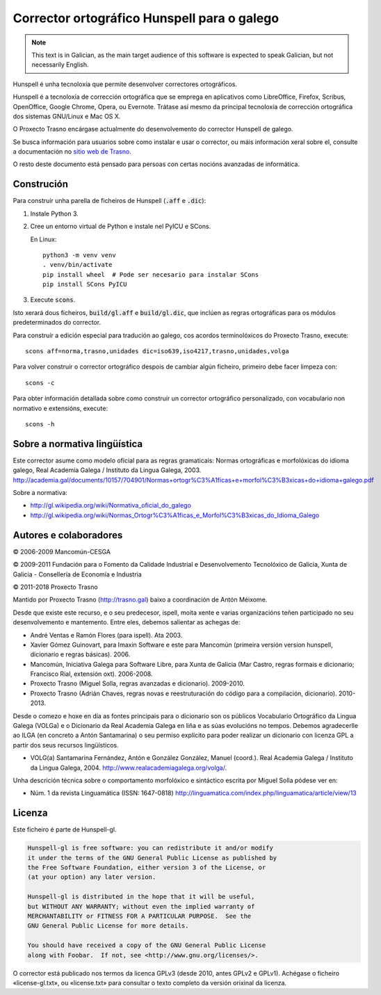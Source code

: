 Corrector ortográfico Hunspell para o galego
============================================

.. note:: This text is in Galician, as the main target audience of this
          software is expected to speak Galician, but not necessarily English.

Hunspell é unha tecnoloxía que permite desenvolver correctores ortográficos.

Hunspell é a tecnoloxía de corrección ortográfica que se emprega en aplicativos
como LibreOffice, Firefox, Scribus, OpenOffice, Google Chrome, Opera, ou
Evernote. Trátase así mesmo da principal tecnoloxía de corrección ortográfica
dos sistemas GNU/Linux e Mac OS X.

O Proxecto Trasno encárgase actualmente do desenvolvemento do corrector
Hunspell de galego.

Se busca información para usuarios sobre como instalar e usar o corrector, ou
máis información xeral sobre el, consulte a documentación no `sitio web de
Trasno <http://trasno.gal/corrector-de-galego-hunspell/>`_.

O resto deste documento está pensado para persoas con certas nocións avanzadas
de informática.

Construción
-----------

Para construír unha parella de ficheiros de Hunspell (:code:`.aff` e
:code:`.dic`):

#.  Instale Python 3.

#.  Cree un entorno virtual de Python e instale nel PyICU e SCons.

    En Linux::

        python3 -m venv venv
        . venv/bin/activate
        pip install wheel  # Pode ser necesario para instalar SCons
        pip install SCons PyICU

#.  Execute :code:`scons`.

Isto xerará dous ficheiros, :code:`build/gl.aff` e :code:`build/gl.dic`, que
inclúen as regras ortográficas para os módulos predeterminados do corrector.

Para construír a edición especial para tradución ao galego, cos acordos
terminolóxicos do Proxecto Trasno, execute::

    scons aff=norma,trasno,unidades dic=iso639,iso4217,trasno,unidades,volga

Para volver construír o corrector ortográfico despois de cambiar algún
ficheiro, primeiro debe facer limpeza con::

    scons -c

Para obter información detallada sobre como construír un corrector ortográfico
personalizado, con vocabulario non normativo e extensións, execute::

    scons -h


Sobre a normativa lingüística
-----------------------------

Este corrector asume como modelo oficial para as regras gramaticais: Normas
ortográficas e morfolóxicas do idioma galego, Real Academia Galega / Instituto
da Lingua Galega, 2003.
http://academia.gal/documents/10157/704901/Normas+ortogr%C3%A1ficas+e+morfol%C3%B3xicas+do+idioma+galego.pdf

Sobre a normativa:

-   http://gl.wikipedia.org/wiki/Normativa_oficial_do_galego

-   http://gl.wikipedia.org/wiki/Normas_Ortogr%C3%A1ficas_e_Morfol%C3%B3xicas_do_Idioma_Galego


Autores e colaboradores
-----------------------

© 2006-2009 Mancomún-CESGA

© 2009-2011 Fundación para o Fomento da Calidade Industrial e Desenvolvemento
Tecnolóxico de Galicia, Xunta de Galicia - Consellería de Economía e Industria

© 2011-2018 Proxecto Trasno

Mantido por Proxecto Trasno (http://trasno.gal) baixo a coordinación de Antón
Méixome.

Desde que existe este recurso, e o seu predecesor, ispell, moita xente e varias
organizacións teñen participado no seu desenvolvemento e mantemento.
Entre eles, debemos salientar as achegas de:

-   André Ventas e Ramón Flores (para ispell). Ata 2003.

-   Xavier Gómez Guinovart, para Imaxin Software e este para Mancomún (primeira
    versión version hunspell, dicionario e regras básicas). 2006.

-   Mancomún, Iniciativa Galega para Software Libre, para Xunta de Galicia (Mar
    Castro, regras formais e dicionario; Francisco Rial, extensión oxt).
    2006-2008.

-   Proxecto Trasno (Miguel Solla, regras avanzadas e dicionario). 2009-2010.

-   Proxecto Trasno (Adrián Chaves, regras novas e reestruturación do código
    para a compilación, dicionario). 2010-2013.

Desde o comezo e hoxe en día as fontes principais para o dicionario son os
públicos Vocabulario Ortográfico da Lingua Galega (VOLGa) e o Dicionario da
Real Academia Galega en liña e as súas evolucións no tempos. Debemos
agradecerlle ao ILGA (en concreto a Antón Santamarina) o seu permiso explícito
para poder realizar un dicionario con licenza GPL a partir dos seus recursos
lingüísticos.

-   VOLG(a) Santamarina Fernández, Antón e González González, Manuel (coord.).
    Real Academia Galega / Instituto da Lingua Galega, 2004.
    http://www.realacademiagalega.org/volga/.

Unha descrición técnica sobre o comportamento morfolóxico e sintáctico escrita
por Miguel Solla pódese ver en:

-   Núm. 1 da revista Linguamática (ISSN: 1647-0818)
    http://linguamatica.com/index.php/linguamatica/article/view/13


Licenza
-------

Este ficheiro é parte de Hunspell-gl.

.. code-block::

    Hunspell-gl is free software: you can redistribute it and/or modify
    it under the terms of the GNU General Public License as published by
    the Free Software Foundation, either version 3 of the License, or
    (at your option) any later version.

    Hunspell-gl is distributed in the hope that it will be useful,
    but WITHOUT ANY WARRANTY; without even the implied warranty of
    MERCHANTABILITY or FITNESS FOR A PARTICULAR PURPOSE.  See the
    GNU General Public License for more details.

    You should have received a copy of the GNU General Public License
    along with Foobar.  If not, see <http://www.gnu.org/licenses/>.

O corrector está publicado nos termos da licenca GPLv3 (desde 2010, antes
GPLv2 e GPLv1). Achégase o ficheiro «license-gl.txt», ou «license.txt» para
consultar o texto completo da versión orixinal da licenza.
